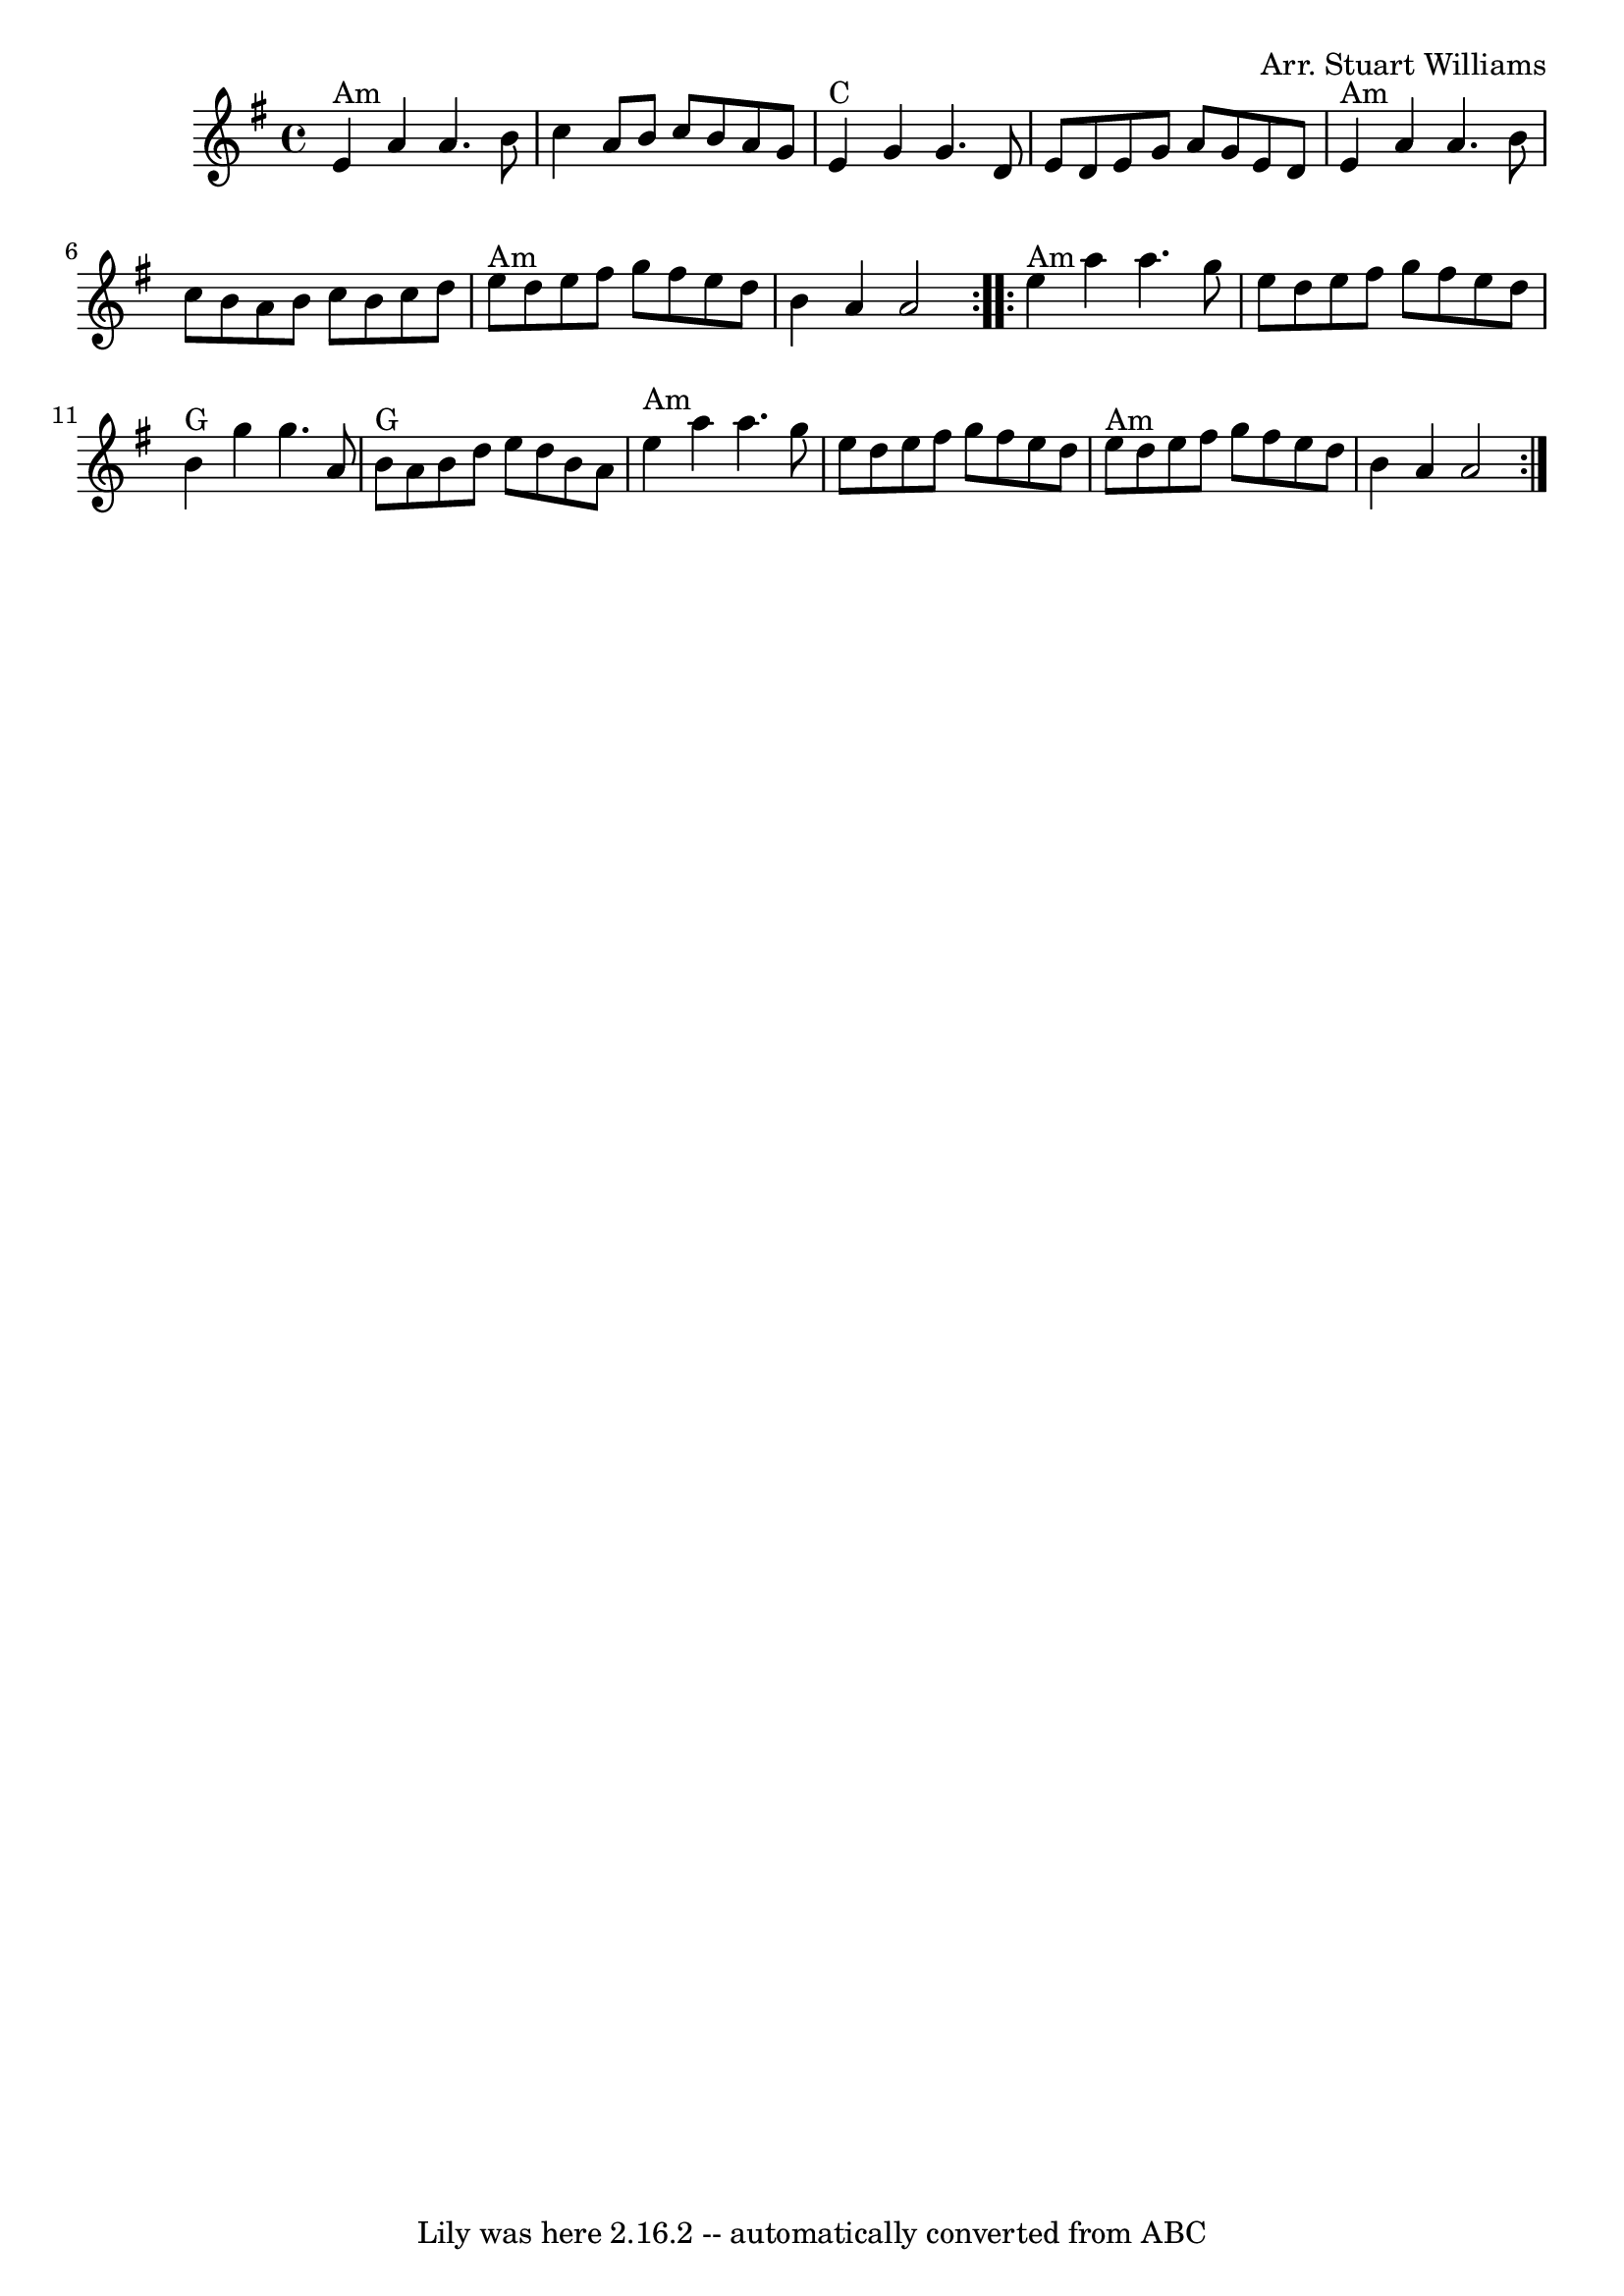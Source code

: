 \version "2.7.40"
\header {
	book = "Complete Tractor, p.143"
	composer = "Arr. Stuart Williams"
	crossRefNumber = "13"
	footnotes = ""
	tagline = "Lily was here 2.16.2 -- automatically converted from ABC"
}
voicedefault =  {
\set Score.defaultBarType = "empty"

\time 4/4 % Pretty sure we play different chords than this. Check a recording.
 \key a \dorian   \repeat volta 2 {   e'4 ^"Am"   a'4    a'4.    b'8    
\bar "|"   c''4    a'8    b'8    c''8    b'8    a'8    g'8    \bar "|"     e'4 
^"C"   g'4    g'4.    d'8    \bar "|"   e'8    d'8    e'8    g'8    a'8    g'8  
  e'8    d'8    \bar "|"     e'4 ^"Am"   a'4    a'4.    b'8    \bar "|"   c''8  
  b'8    a'8    b'8    c''8    b'8    c''8    d''8    \bar "|"       e''8 ^"Am" 
  d''8    e''8    fis''8    g''8    fis''8    e''8    d''8    \bar "|"   b'4    
a'4    a'2    } \repeat volta 2 {     e''4 ^"Am"   a''4    a''4.    g''8    
\bar "|"   e''8    d''8    e''8    fis''8    g''8    fis''8    e''8    d''8    
\bar "|"     b'4 ^"G"   g''4    g''4.    a'8    \bar "|"       b'8 ^"G"   a'8   
 b'8    d''8    e''8    d''8    b'8    a'8    \bar "|"     e''4 ^"Am"   a''4    
a''4.    g''8    \bar "|"   e''8    d''8    e''8    fis''8    g''8    fis''8    
e''8    d''8    \bar "|"     e''8 ^"Am"   d''8    e''8    fis''8    g''8    
fis''8    e''8    d''8    \bar "|"   b'4    a'4    a'2    }   
}

\score{
    <<

	\context Staff="default"
	{
	    \voicedefault 
	}

    >>
	\layout {
	}
	\midi {}
}
